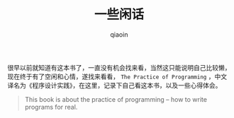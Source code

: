 #+TITLE: 一些闲话
#+AUTHOR: qiaoin
#+EMAIL: qiao.liubing@gmail.com
#+OPTIONS: toc:3 num:nil
#+STARTUP: showall

很早以前就知道有这本书了，一直没有机会找来看，当然这只能说明自己比较懒，现在终于有了空闲和心情，遂找来看看，
=The Practice of Programming= ，中文译名为《程序设计实践》，在这里，记录下自己看这本书，以及一些心得体会。

#+BEGIN_QUOTE
This book is about the practice of programming -- how to write programs for real.
#+END_QUOTE
 

